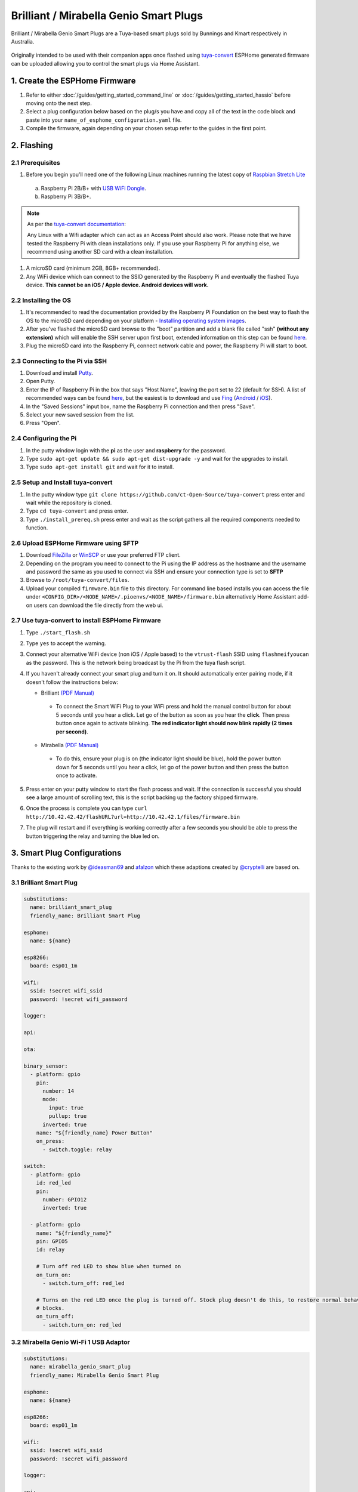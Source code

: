 Brilliant / Mirabella Genio Smart Plugs
=======================================

Brilliant / Mirabella Genio Smart Plugs are a Tuya-based smart plugs sold by Bunnings and Kmart respectively in Australia.

.. figure:: images/brilliant-mirabella-genio-smart-plugs.jpg
    :align: center
    :width: 50.0%

Originally intended to be used with their companion apps once flashed using `tuya-convert <https://github.com/ct-Open-Source/tuya-convert>`__ ESPHome generated
firmware can be uploaded allowing you to control the smart plugs via Home Assistant.

1. Create the ESPHome Firmware
------------------------------

#. Refer to either :doc:`/guides/getting_started_command_line` or :doc:`/guides/getting_started_hassio` before moving onto the next step.
#. Select a plug configuration below based on the plug/s you have and copy all of the text in the code block and paste into your
   ``name_of_esphome_configuration.yaml`` file.
#. Compile the firmware, again depending on your chosen setup refer to the guides in the first point.

2. Flashing
-----------

2.1 Prerequisites
*****************

#. Before you begin you'll need one of the following Linux machines running the latest copy of `Raspbian Stretch Lite
   <https://www.raspberrypi.org/downloads/raspbian/>`__

  a. Raspberry Pi 2B/B+ with `USB WiFi Dongle <https://www.raspberrypi.org/products/raspberry-pi-usb-wifi-dongle/>`__.
  b. Raspberry Pi 3B/B+.

.. note::

    As per the `tuya-convert documentation <https://github.com/ct-Open-Source/tuya-convert/blob/master/README.md#requirements>`__:

    Any Linux with a Wifi adapter which can act as an Access Point should also work. Please note that we have tested the Raspberry Pi with clean installations
    only. If you use your Raspberry Pi for anything else, we recommend using another SD card with a clean installation.

#. A microSD card (minimum 2GB, 8GB+ recommended).
#. Any WiFi device which can connect to the SSID generated by the Raspberry Pi and eventually the flashed Tuya device. **This cannot be an iOS / Apple device.
   Android devices will work.**

2.2 Installing the OS
*********************

#. It's recommended to read the documentation provided by the Raspberry Pi Foundation on the best way to flash the OS to the microSD card depending on your
   platform - `Installing operating system images <https://www.raspberrypi.org/documentation/installation/installing-images/>`__.
#. After you've flashed the microSD card browse to the "boot" partition and add a blank file called "ssh" **(without any extension)** which will enable the
   SSH server upon first boot, extended information on this step can be found `here
   <https://www.raspberrypi.org/documentation/remote-access/ssh/README.md#3-enable-ssh-on-a-headless-raspberry-pi-add-file-to-sd-card-on-another-machine>`__.
#. Plug the microSD card into the Raspberry Pi, connect network cable and power, the Raspberry Pi will start to boot.

2.3 Connecting to the Pi via SSH
********************************

#. Download and install `Putty <https://www.chiark.greenend.org.uk/~sgtatham/putty/latest.html>`__.
#. Open Putty.
#. Enter the IP of Raspberry Pi in the box that says "Host Name", leaving the port set to 22 (default for SSH). A list of recommended ways can be found `here
   <https://www.raspberrypi.org/documentation/remote-access/ip-address.md>`__, but the easiest is to download and use `Fing <https://www.fing.com/>`__
   (`Android <https://play.google.com/store/apps/details?id=com.overlook.android.fing&hl=en_GB>`__ / `iOS
   <https://itunes.apple.com/us/app/fing-network-scanner/id430921107?mt=8>`__).
#. In the "Saved Sessions" input box, name the Raspberry Pi connection and then press "Save".
#. Select your new saved session from the list.
#. Press "Open".

2.4 Configuring the Pi
**********************

#. In the putty window login with the **pi** as the user and **raspberry** for the password.
#. Type ``sudo apt-get update && sudo apt-get dist-upgrade -y`` and wait for the upgrades to install.
#. Type ``sudo apt-get install git`` and wait for it to install.

2.5 Setup and Install tuya-convert
**********************************

#. In the putty window type ``git clone https://github.com/ct-Open-Source/tuya-convert`` press enter and wait while the repository is cloned.
#. Type ``cd tuya-convert`` and press enter.
#. Type ``./install_prereq.sh`` press enter and wait as the script gathers all the required components needed to function.

2.6 Upload ESPHome Firmware using SFTP
**************************************

#. Download `FileZilla <https://filezilla-project.org/download.php?type=client>`__ or `WinSCP <https://winscp.net/eng/index.php>`__ or use your preferred FTP
   client.
#. Depending on the program you need to connect to the Pi using the IP address as the hostname and the username and password the same as you used to connect
   via SSH and ensure your connection type is set to **SFTP**
#. Browse to ``/root/tuya-convert/files``.
#. Upload your compiled ``firmware.bin`` file to this directory. For command line based installs you can access the file under
   ``<CONFIG_DIR>/<NODE_NAME>/.pioenvs/<NODE_NAME>/firmware.bin`` alternatively Home Assistant add-on users can download the file directly from the web ui.

2.7 Use tuya-convert to install ESPHome Firmware
************************************************

#. Type ``./start_flash.sh``
#. Type ``yes`` to accept the warning.
#. Connect your alternative WiFi device (non iOS / Apple based) to the ``vtrust-flash`` SSID using ``flashmeifyoucan`` as the password. This is the network
   being broadcast by the Pi from the tuya flash script.
#. If you haven't already connect your smart plug and turn it on. It should automatically enter pairing mode, if it doesn't follow the instructions below:

   * Brilliant `(PDF Manual) <https://www.brilliantsmart.com.au/wp-content/uploads/2019/02/03.-How-to-setup-the-Smart-plug.pdf>`__

    * To connect the Smart WiFi Plug to your WiFi press and hold the manual control button for about 5 seconds until you hear a click. Let go of the button
      as soon as you hear the **click**. Then press button once again to activate blinking. **The red indicator light should now blink rapidly (2 times per
      second)**.

   * Mirabella `(PDF Manual) <https://img1.wsimg.com/blobby/go/67cdd3b9-3600-4104-b097-603c05201237/downloads/1cq5h6nt7_336441.pdf>`__

    * To do this, ensure your plug is on (the indicator light should be blue), hold the power button down for 5 seconds until you hear a click, let go of the
      power button and then press the button once to activate.

#. Press enter on your putty window to start the flash process and wait. If the connection is successful you should see a large amount of scrolling text, this
   is the script backing up the factory shipped firmware.
#. Once the process is complete you can type ``curl http://10.42.42.42/flashURL?url=http://10.42.42.1/files/firmware.bin``
#. The plug will restart and if everything is working correctly after a few seconds you should be able to press the button triggering the relay and turning the
   blue led on.

3. Smart Plug Configurations
----------------------------

Thanks to the existing work by `@ideasman69 <https://github.com/ct-Open-Source/tuya-convert/issues/66>`__ and
`afalzon <https://github.com/arendst/Sonoff-Tasmota/wiki/Mirabella-Genio-Smart-Plug>`__
which these adaptions created by `@cryptelli <https://community.home-assistant.io/u/cryptelli>`__ are based on.


3.1 Brilliant Smart Plug
************************

.. code-block:: yaml

    substitutions:
      name: brilliant_smart_plug
      friendly_name: Brilliant Smart Plug

    esphome:
      name: ${name}

    esp8266:
      board: esp01_1m

    wifi:
      ssid: !secret wifi_ssid
      password: !secret wifi_password

    logger:

    api:

    ota:

    binary_sensor:
      - platform: gpio
        pin:
          number: 14
          mode:
            input: true
            pullup: true
          inverted: true
        name: "${friendly_name} Power Button"
        on_press:
          - switch.toggle: relay

    switch:
      - platform: gpio
        id: red_led
        pin:
          number: GPIO12
          inverted: true

      - platform: gpio
        name: "${friendly_name}"
        pin: GPIO5
        id: relay

        # Turn off red LED to show blue when turned on
        on_turn_on:
          - switch.turn_off: red_led

        # Turns on the red LED once the plug is turned off. Stock plug doesn't do this, to restore normal behavior remove the on_turn_on and on_turn_off
        # blocks.
        on_turn_off:
          - switch.turn_on: red_led


3.2 Mirabella Genio Wi-Fi 1 USB Adaptor
***************************************

.. code-block:: yaml

    substitutions:
      name: mirabella_genio_smart_plug
      friendly_name: Mirabella Genio Smart Plug

    esphome:
      name: ${name}

    esp8266:
      board: esp01_1m

    wifi:
      ssid: !secret wifi_ssid
      password: !secret wifi_password

    logger:

    api:

    ota:

    binary_sensor:
      - platform: gpio
        pin:
          number: GPIO13
          mode:
            input: true
            pullup: true
          inverted: true
        name: "${friendly_name} Button"
        on_press:
          - switch.toggle: relay

    switch:
      - platform: gpio
        id: red_led
        pin:
          number: GPIO4
          inverted: true

      - platform: gpio
        name: "${friendly_name}"
        pin: GPIO12
        id: relay

        # Turn on red LED
        on_turn_on:
          - switch.turn_on: red_led

        # Turns off red LED
        on_turn_off:
          - switch.turn_off: red_led

3.3 Gosund SP1
**************

.. code-block:: yaml

    substitutions:
      name: gosund_sp1_smart_plug
      friendly_name: Gosund SP1

    esphome:
      name: gosund_sp1_smart_plug

    esp8266:
      board: esp8285

    wifi:
      ssid: !secret wifi_ssid
      password: !secret wifi_password

    logger:

    api:

    ota:

    binary_sensor:
      - platform: gpio
        pin:
          number: GPIO3
          inverted: true
        name: "Power Button"
        on_press:
          - switch.toggle: relay

    switch:
      - platform: gpio
        id: led
        pin: GPIO1

      - platform: gpio
        name: "Gosund SP1 Smart Plug"
        pin: GPIO14
        id: relay
        on_turn_on:
          - switch.turn_on: led
        on_turn_off:
          - switch.turn_off: led

    sensor:
      - platform: hlw8012
        sel_pin:
          number: GPIO12
          inverted: true
        cf_pin: GPIO04
        cf1_pin: GPIO05
        current_resistor: 0.00221
        voltage_divider: 871
        current:
          name: "Gosund SP1 Smart Plug current"
          unit_of_measurement: A
        voltage:
          name: "Gosund SP1 Smart Plug Voltage"
          unit_of_measurement: V
        power:
          name: "Gosund SP1 Smart Plug Wattage"
          unit_of_measurement: W
          id: "energy_temp_Wattage"
        change_mode_every: 8
        update_interval: 10s

Check the following page for calibrating the measurements: :ref:`sensor-filter-calibrate_linear`.

3.4 Topersun WL-SC01 Smart Plug
*******************************

.. code-block:: yaml

    substitutions:
      name: topersun_smart_plug
      friendly_name: Topersun Smart Plug

    esphome:
      name: ${name}

    esp8266:
      board: esp01_1m

    wifi:
      ssid: !secret wifi_ssid
      password: !secret wifi_password

    logger:

    api:

    ota:

    binary_sensor:
      - platform: gpio
        pin:
          number: 14
          mode:
            input: true
            pullup: true
          inverted: true
        name: "${friendly_name} Power Button"
        on_press:
          - switch.toggle: relay

    switch:
      - platform: gpio
        id: green_led
        pin:
          number: GPIO4
          inverted: true

      - platform: gpio
        name: "friendly_name Relay"
        pin: GPIO12
        id: relay

        # Turn off green LED to show red when turned on.
        on_turn_on:
          - switch.turn_off: green_led

        # Turns on the green LED once the plug is turned off.
        on_turn_off:
          - switch.turn_on: green_led

3.5 NEO Coolcam wifi smart plug
*******************************

.. code-block:: yaml

    substitutions:
      name: coolcam_plug1
      friendly_name: Coolcam Smart Plug
      # Higher value gives lower watt readout
      current_res: "0.00221"
      # Lower value gives lower voltage readout
      voltage_div: "800"

    esphome:
      name: ${name}

    esp8266:
      board: esp8285

    wifi:
      ssid: !secret wifi_ssid
      password: !secret wifi_password

    logger:

    api:

    ota:

    binary_sensor:
      - platform: gpio
        pin:
          number: GPIO0
          inverted: true
        name: "${friendly_name} Button"
        on_press:
          - switch.toggle: relay

    switch:
      - platform: gpio
        name: "${friendly_name} LED Red"
        pin: GPIO13
        inverted: true
        restore_mode: ALWAYS_OFF
        id: red_led

      - platform: gpio
        name: "${friendly_name} Relay"
        pin: GPIO14
        restore_mode: ALWAYS_ON
        id: relay

        on_turn_on:
          - switch.turn_on: red_led

        on_turn_off:
          - switch.turn_off: red_led

    sensor:
      - platform: hlw8012
        sel_pin:
          number: GPIO12
          inverted: true
        cf_pin: GPIO04
        cf1_pin: GPIO05
        current_resistor: ${current_res}
        voltage_divider: ${voltage_div}
        current:
          name: "${friendly_name} Amperage"
          unit_of_measurement: A
        voltage:
          name: "${friendly_name} Voltage"
          unit_of_measurement: V
        power:
          name: "${friendly_name} Power"
          unit_of_measurement: W
          id: power_sensor
        change_mode_every: 8
        update_interval: 10s

      - platform: total_daily_energy
        name: "${friendly_name} Total Daily Energy"
        power_id: power_sensor
        filters:
            # Multiplication factor from W to kW is 0.001
            - multiply: 0.001
        unit_of_measurement: kWh


3.6 Arlec Grid Connect Smart Plug In Socket With 2.1A USB Charger
*****************************************************************

.. code-block:: yaml

    substitutions:
      name: arlec_pc389ha_001
      friendly_name: Arlec Smart Plug

    esphome:
      name: ${name}

    esp8266:
      board: esp01_1m

    wifi:
      ssid: !secret wifi_ssid
      password: !secret wifi_password

      # Enable fallback hotspot (captive portal) in case wifi connection fails
      ap: {}

    captive_portal:

    # Enable logging
    logger:

    # Enable Home Assistant API
    api:

    ota:

    binary_sensor:
      - platform: gpio
        pin:
          number: 14
          mode:
            input: true
            pullup: true
          inverted: true
        name: "${friendly_name} Button"
        on_press:
          - switch.toggle: relay

    switch:
      - platform: gpio
        id: blue_led
        pin:
          number: GPIO4
          inverted: true

      - platform: gpio
        id: red_led
        pin:
          number: GPIO13
          inverted: true

      - platform: gpio
        name: "${friendly_name} Power"
        pin: GPIO12
        id: relay
        on_turn_on:
          # Turn off blue LED to show blue when turned on
          - switch.turn_off: red_led
          - switch.turn_on: blue_led
        on_turn_off:
          # Turns on the blue LED once the plug is turned off
          - switch.turn_off: blue_led
          - switch.turn_on: red_led


4. Adding to Home Assistant
---------------------------

You can now add your smart plug to home assistant via the configurations page, look for 'ESPHome' under the Integrations option and click 'Configure'.

.. figure:: images/brilliant-mirabella-genio-smart-plugs-homeassistant.jpg
    :align: center
    :width: 50.0%

See Also
--------

- :doc:`/components/switch/index`
- :doc:`/components/binary_sensor/index`
- :doc:`/components/light/index`
- :doc:`/components/light/monochromatic`
- :doc:`/components/output/index`
- :doc:`/components/output/esp8266_pwm`
- :doc:`/guides/automations`
- :ghedit:`Edit`
